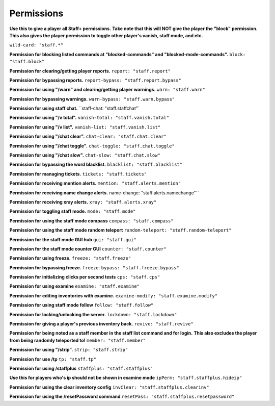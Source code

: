 ================
  Permissions
================

**Use this to give a player all Staff+ permissions.**
**Take note that this will NOT give the player the "block" permission.**
**This also gives the player permission to toggle other player's vanish, staff mode, and etc.**

``wild-card: "staff.*"``

**Permission for blocking listed commands at "blocked-commands" and "blocked-mode-commands".**
``block: "staff.block"``

**Permission for clearing/getting player reports.**
``report: "staff.report"``

**Permission for bypassing reports.**
``report-bypass: "staff.report.bypass"``

**Permission for using "/warn" and clearing/getting player warnings.**
``warn: "staff.warn"``

**Permission for bypassing warnings.**
``warn-bypass: "staff.warn.bypass"``

**Permission for using staff chat.**
``staff-chat: "staff.staffchat"`

**Permission for using "/v total".**
``vanish-total: "staff.vanish.total"``

**Permission for using "/v list".**
``vanish-list: "staff.vanish.list"``

**Permission for using "/chat clear".**
``chat-clear: "staff.chat.clear"``

**Permission for using "/chat toggle".**
``chat-toggle: "staff.chat.toggle"``

**Permission for using "/chat slow".**
``chat-slow: "staff.chat.slow"``

**Permission for bypassing the word blacklist.**
``blacklist: "staff.blacklist"``

**Permission for managing tickets.**
``tickets: "staff.tickets"``

**Permission for receiving mention alerts.**
``mention: "staff.alerts.mention"``

**Permission for receiving name change alerts.**
name-change: "staff.alerts.namechange"``

**Permission for receiving xray alerts.**
``xray: "staff.alerts.xray"``

**Permission for toggling staff mode.**
``mode: "staff.mode"``

**Permission for using the staff mode compass**
``compass: "staff.compass"``

**Permission for using the staff mode random teleport**
``random-teleport: "staff.random-teleport"``

**Permission for the staff mode GUI hub**
``gui: "staff.gui"``

**Permission for the staff mode counter GUI**
``counter: "staff.counter"``

**Permission for using freeze.**
``freeze: "staff.freeze"``

**Permission for bypassing freeze.**
``freeze-bypass: "staff.freeze.bypass"``

**Permission for initializing clicks per second tests**
``cps: "staff.cps"``

**Permission for using examine**
``examine: "staff.examine"``

**Permission for editing inventories with examine.**
``examine-modify: "staff.examine.modify"``

**Permission for using staff mode follow**
``follow: "staff.follow"``

**Permission for locking/unlocking the server.**
``lockdown: "staff.lockdown"``

**Permission for giving a player's previous inventory back.**
``revive: "staff.revive"``

**Permission for being noted as a staff member in the staff list command and for login.**
**This also excludes the player from being randomly teleported to!**
``member: "staff.member"``

**Permission for using "/strip".**
``strip: "staff.strip"``

**Permission for use /tp**
``tp: "staff.tp"``

**Permission for using /staffplus**
``staffplus: "staff.staffplus"``

**Use this for players who's ip should not be shown in examine mode**
``ipPerm: "staff.staffplus.hideip"``

**Permission for using the clear inventory config**
``invClear: "staff.staffplus.clearinv"``

**Permission for using the /resetPassword command**
``resetPass: "staff.staffplus.resetpassword"``
